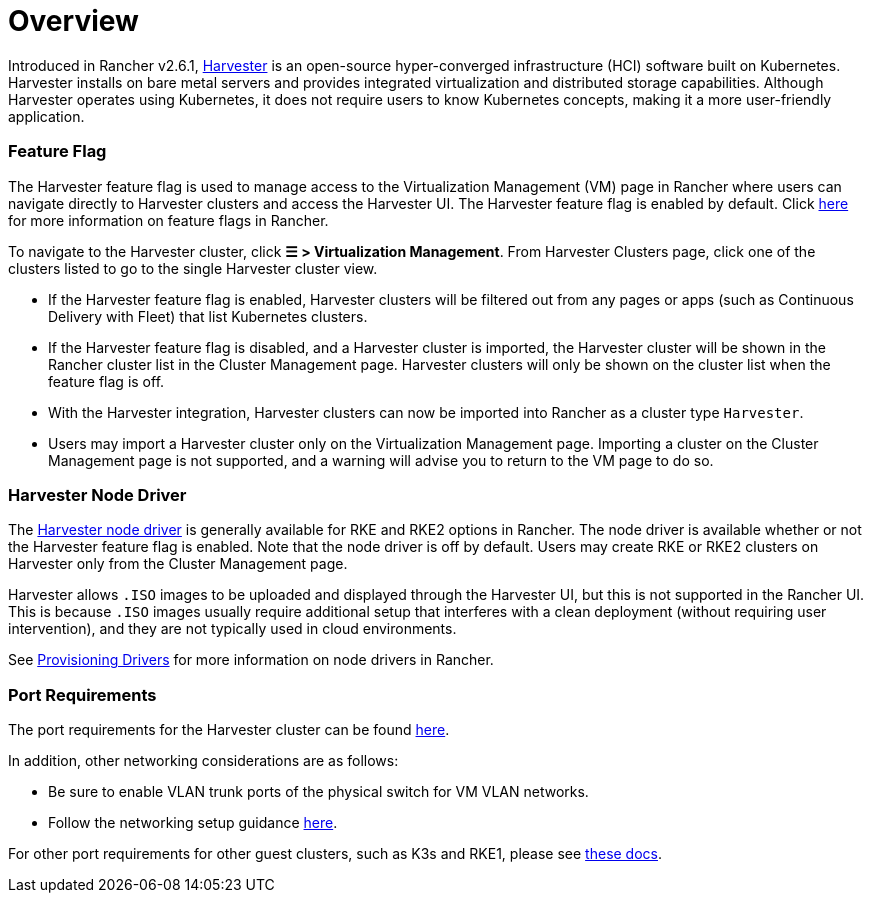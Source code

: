 = Overview

Introduced in Rancher v2.6.1, https://docs.harvesterhci.io/[Harvester] is an open-source hyper-converged infrastructure (HCI) software built on Kubernetes. Harvester installs on bare metal servers and provides integrated virtualization and distributed storage capabilities. Although Harvester operates using Kubernetes, it does not require users to know Kubernetes concepts, making it a more user-friendly application.

=== Feature Flag

The Harvester feature flag is used to manage access to the Virtualization Management (VM) page in Rancher where users can navigate directly to Harvester clusters and access the Harvester UI. The Harvester feature flag is enabled by default. Click xref:../../how-to-guides/advanced-user-guides/enable-experimental-features/enable-experimental-features.adoc[here] for more information on feature flags in Rancher.

To navigate to the Harvester cluster, click *☰ > Virtualization Management*. From Harvester Clusters page, click one of the clusters listed to go to the single Harvester cluster view.

* If the Harvester feature flag is enabled, Harvester clusters will be filtered out from any pages or apps (such as Continuous Delivery with Fleet) that list Kubernetes clusters.
* If the Harvester feature flag is disabled, and a Harvester cluster is imported, the Harvester cluster will be shown in the Rancher cluster list in the Cluster Management page. Harvester clusters will only be shown on the cluster list when the feature flag is off.
* With the Harvester integration, Harvester clusters can now be imported into Rancher as a cluster type `Harvester`.
* Users may import a Harvester cluster only on the Virtualization Management page. Importing a cluster on the Cluster Management page is not supported, and a warning will advise you to return to the VM page to do so.

=== Harvester Node Driver

The https://docs.harvesterhci.io/v1.1/rancher/node/node-driver/[Harvester node driver] is generally available for RKE and RKE2 options in Rancher. The node driver is available whether or not the Harvester feature flag is enabled. Note that the node driver is off by default. Users may create RKE or RKE2 clusters on Harvester only from the Cluster Management page.

Harvester allows `.ISO` images to be uploaded and displayed through the Harvester UI, but this is not supported in the Rancher UI. This is because `.ISO` images usually require additional setup that interferes with a clean deployment (without requiring user intervention), and they are not typically used in cloud environments.

See link:../../how-to-guides/new-user-guides/authentication-permissions-and-global-configuration/about-provisioning-drivers/about-provisioning-drivers.adoc#node-drivers[Provisioning Drivers] for more information on node drivers in Rancher.

=== Port Requirements

The port requirements for the Harvester cluster can be found https://docs.harvesterhci.io/v1.1/install/requirements#networking[here].

In addition, other networking considerations are as follows:

* Be sure to enable VLAN trunk ports of the physical switch for VM VLAN networks.
* Follow the networking setup guidance https://docs.harvesterhci.io/v1.1/networking/index[here].

For other port requirements for other guest clusters, such as K3s and RKE1, please see https://docs.harvesterhci.io/v1.1/install/requirements/#guest-clusters[these docs].

